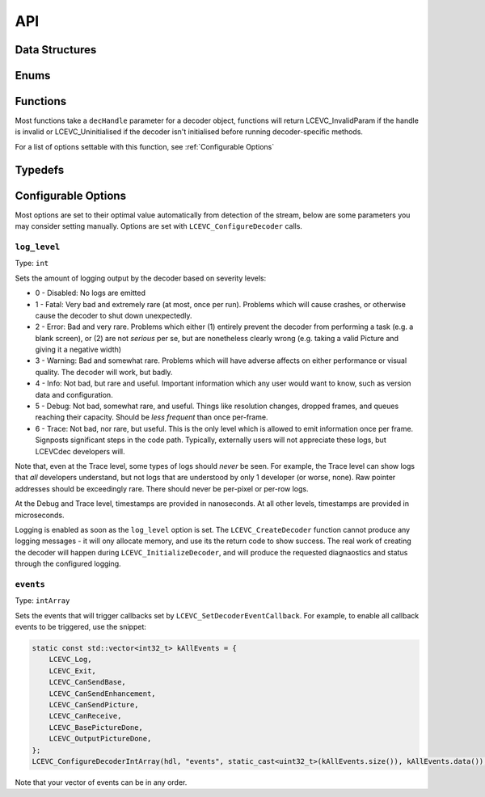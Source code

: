 API
===


Data Structures
---------------

.. doxygenstruct:: LCEVC_DecoderHandle
   :members:

.. doxygenstruct:: LCEVC_PictureHandle
   :members:

.. doxygenstruct:: LCEVC_AccelContextHandle
   :members:

.. doxygenstruct:: LCEVC_AccelBufferHandle
   :members:

.. doxygenstruct:: LCEVC_PictureLockHandle
   :members:

.. doxygenstruct:: LCEVC_HDRStaticInfo
   :members:

.. doxygenstruct:: LCEVC_DecodeInformation
   :members:

.. doxygenstruct:: LCEVC_PictureDesc
   :members:

.. doxygenstruct:: LCEVC_PictureBufferDesc
   :members:

.. doxygenstruct:: LCEVC_PicturePlaneDesc
   :members:


Enums
-----

.. doxygenenum:: LCEVC_LogLevel

.. doxygenenum:: LCEVC_LogPrecision

.. doxygenenum:: LCEVC_ReturnCode

.. doxygenenum:: LCEVC_ColorRange

.. doxygenenum:: LCEVC_ColorPrimaries

.. doxygenenum:: LCEVC_TransferCharacteristics

.. doxygenenum:: LCEVC_MatrixCoefficients

.. doxygenenum:: LCEVC_PictureFlag

.. doxygenenum:: LCEVC_ColorFormat

.. doxygenenum:: LCEVC_Access

.. doxygenenum:: LCEVC_Event


Functions
---------

Most functions take a ``decHandle`` parameter for a decoder object, functions will return LCEVC_InvalidParam if the handle is invalid or LCEVC_Uninitialised if the decoder isn't initialised before running decoder-specific methods.

.. doxygenfunction:: LCEVC_DefaultPictureDesc

.. doxygenfunction:: LCEVC_AllocPicture

.. doxygenfunction:: LCEVC_AllocPictureExternal

.. doxygenfunction:: LCEVC_FreePicture

.. doxygenfunction:: LCEVC_SetPictureFlag

.. doxygenfunction:: LCEVC_GetPictureFlag

.. doxygenfunction:: LCEVC_GetPictureDesc

.. doxygenfunction:: LCEVC_SetPictureDesc

.. doxygenfunction:: LCEVC_GetPictureBuffer

.. doxygenfunction:: LCEVC_GetPicturePlaneCount

.. doxygenfunction:: LCEVC_SetPictureUserData

.. doxygenfunction:: LCEVC_GetPictureUserData

.. doxygenfunction:: LCEVC_LockPicture

.. doxygenfunction:: LCEVC_GetPictureLockBufferDesc

.. doxygenfunction:: LCEVC_GetPictureLockPlaneDesc

.. doxygenfunction:: LCEVC_UnlockPicture

.. doxygengroup:: LCEVC_ConfigureDecoder

For a list of options settable with this function, see :ref:`Configurable Options`

.. doxygenfunction:: LCEVC_CreateDecoder

.. doxygenfunction:: LCEVC_InitializeDecoder

.. doxygenfunction:: LCEVC_DestroyDecoder

.. doxygenfunction:: LCEVC_SendDecoderEnhancementData

.. doxygenfunction:: LCEVC_SendDecoderBase

.. doxygenfunction:: LCEVC_ReceiveDecoderBase

.. doxygenfunction:: LCEVC_SendDecoderPicture

.. doxygenfunction:: LCEVC_ReceiveDecoderPicture

.. doxygenfunction:: LCEVC_PeekDecoder

.. doxygenfunction:: LCEVC_SkipDecoder

.. doxygenfunction:: LCEVC_SynchronizeDecoder

.. doxygenfunction:: LCEVC_SetDecoderEventCallback

Typedefs
--------

.. doxygentypedef:: LCEVC_EventCallback

Configurable Options
--------------------

Most options are set to their optimal value automatically from detection of the stream, below are some parameters you may consider setting manually. Options are set with ``LCEVC_ConfigureDecoder`` calls.

``log_level``
.............

Type: ``int``

Sets the amount of logging output by the decoder based on severity levels:

- 0 - Disabled: No logs are emitted
- 1 - Fatal: Very bad and extremely rare (at most, once per run). Problems which will cause crashes, or otherwise cause the decoder to shut down unexpectedly.
- 2 - Error: Bad and very rare. Problems which either (1) entirely prevent the decoder from performing a task (e.g. a blank screen), or (2) are not *serious* per se, but are nonetheless clearly wrong (e.g. taking a valid Picture and giving it a negative width)
- 3 - Warning: Bad and somewhat rare. Problems which will have adverse affects on either performance or visual quality. The decoder will work, but badly.
- 4 - Info: Not bad, but rare and useful. Important information which any user would want to know, such as version data and configuration.
- 5 - Debug: Not bad, somewhat rare, and useful. Things like resolution changes, dropped frames, and queues reaching their capacity. Should be *less frequent* than once per-frame.
- 6 - Trace: Not bad, nor rare, but useful. This is the only level which is allowed to emit information once per frame. Signposts significant steps in the code path. Typically, externally users will not appreciate these logs, but LCEVCdec developers will.

Note that, even at the Trace level, some types of logs should *never* be seen. For example, the Trace level can show logs that *all* developers understand, but not logs that are understood by only 1 developer (or worse, none). Raw pointer addresses should be exceedingly rare. There should never be per-pixel or per-row logs.

At the Debug and Trace level, timestamps are provided in nanoseconds. At all other levels, timestamps are provided in microseconds.

Logging is enabled as soon as the ``log_level`` option is set. The ``LCEVC_CreateDecoder`` function cannot produce any logging messages - it will ony allocate memory, and use its the return code to show success. The real work of creating the decoder will happen during ``LCEVC_InitializeDecoder``, and will produce the requested diagnaostics and status through the configured logging.

``events``
..........

Type: ``intArray``

Sets the events that will trigger callbacks set by ``LCEVC_SetDecoderEventCallback``. For example, to enable all callback events to be triggered, use the snippet:

.. code-block:: C++

   static const std::vector<int32_t> kAllEvents = {
       LCEVC_Log,
       LCEVC_Exit,
       LCEVC_CanSendBase,
       LCEVC_CanSendEnhancement,
       LCEVC_CanSendPicture,
       LCEVC_CanReceive,
       LCEVC_BasePictureDone,
       LCEVC_OutputPictureDone,
   };
   LCEVC_ConfigureDecoderIntArray(hdl, "events", static_cast<uint32_t>(kAllEvents.size()), kAllEvents.data());

Note that your vector of events can be in any order.
